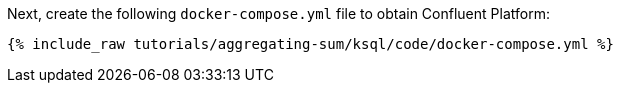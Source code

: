 Next, create the following `docker-compose.yml` file to obtain Confluent Platform:

+++++
<pre class="snippet"><code class="dockerfile">{% include_raw tutorials/aggregating-sum/ksql/code/docker-compose.yml %}</code></pre>
+++++
